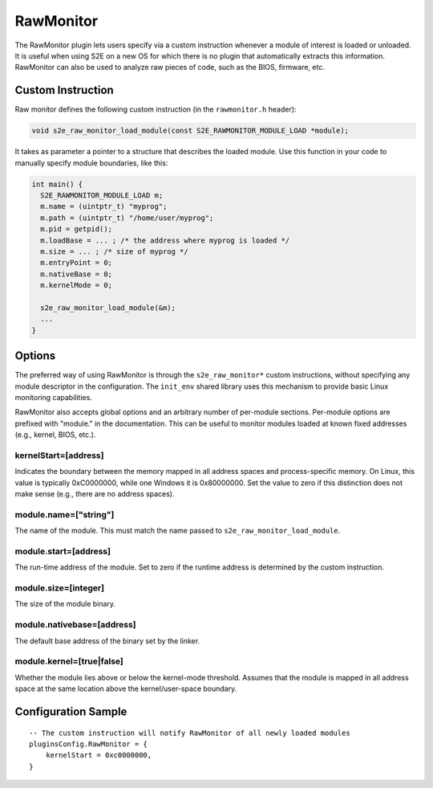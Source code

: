 ==========
RawMonitor
==========

The RawMonitor plugin lets users specify via a custom instruction whenever a module of interest is loaded or unloaded.
It is useful when using S2E on a new OS for which there is no plugin that automatically extracts this information.
RawMonitor can also be used to analyze raw pieces of code, such as the BIOS, firmware, etc.


Custom Instruction
------------------

Raw monitor defines the following custom instruction (in the ``rawmonitor.h`` header):

.. code-block:: c

   void s2e_raw_monitor_load_module(const S2E_RAWMONITOR_MODULE_LOAD *module);

It takes as parameter a pointer to a structure that describes the loaded module.
Use this function in your code to manually specify module boundaries, like this:

.. code-block:: c

    int main() {
      S2E_RAWMONITOR_MODULE_LOAD m;
      m.name = (uintptr_t) "myprog";
      m.path = (uintptr_t) "/home/user/myprog";
      m.pid = getpid();
      m.loadBase = ... ; /* the address where myprog is loaded */
      m.size = ... ; /* size of myprog */
      m.entryPoint = 0;
      m.nativeBase = 0;
      m.kernelMode = 0;

      s2e_raw_monitor_load_module(&m);
      ...
    }


Options
-------

The preferred way of using RawMonitor is through the ``s2e_raw_monitor*`` custom
instructions, without specifying any module descriptor in the configuration.
The ``init_env`` shared library uses this mechanism to provide basic Linux monitoring capabilities.


RawMonitor also accepts global options and an arbitrary number of per-module sections.
Per-module options are prefixed with "module." in the documentation. This can be
useful to monitor modules loaded at known fixed addresses (e.g., kernel, BIOS, etc.).

kernelStart=[address]
~~~~~~~~~~~~~~~~~~~~~
Indicates the boundary between the memory mapped in all address spaces
and process-specific memory. On Linux, this value is typically 0xC0000000, while
one Windows it is 0x80000000. Set the value to zero if this distinction
does not make sense (e.g., there are no address spaces).


module.name=["string"]
~~~~~~~~~~~~~~~~~~~~~~~~~~~
The name of the module. This must match the name passed to ``s2e_raw_monitor_load_module``.


module.start=[address]
~~~~~~~~~~~~~~~~~~~~~~
The run-time address of the module. Set to zero if the runtime address is determined
by the custom instruction.

module.size=[integer]
~~~~~~~~~~~~~~~~~~~~~
The size of the module binary.


module.nativebase=[address]
~~~~~~~~~~~~~~~~~~~~~~~~~~~
The default base address of the binary set by the linker.


module.kernel=[true|false]
~~~~~~~~~~~~~~~~~~~~~~~~~~
Whether the module lies above or below the kernel-mode threshold.
Assumes that the module is mapped in all address space at the same location above
the kernel/user-space boundary.



Configuration Sample
--------------------

::

    -- The custom instruction will notify RawMonitor of all newly loaded modules
    pluginsConfig.RawMonitor = {
        kernelStart = 0xc0000000,
    }
